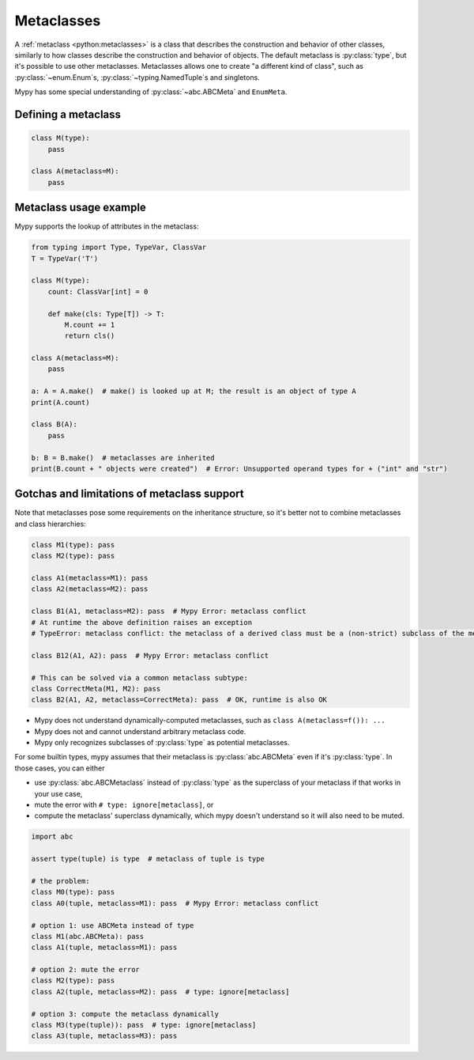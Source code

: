 .. _metaclasses:

Metaclasses
===========

A :ref:`metaclass <python:metaclasses>` is a class that describes
the construction and behavior of other classes, similarly to how classes
describe the construction and behavior of objects.
The default metaclass is :py:class:`type`, but it's possible to use other metaclasses.
Metaclasses allows one to create "a different kind of class", such as
:py:class:`~enum.Enum`\s, :py:class:`~typing.NamedTuple`\s and singletons.

Mypy has some special understanding of :py:class:`~abc.ABCMeta` and ``EnumMeta``.

.. _defining:

Defining a metaclass
********************

.. code-block:: python

    class M(type):
        pass

    class A(metaclass=M):
        pass

.. _examples:

Metaclass usage example
***********************

Mypy supports the lookup of attributes in the metaclass:

.. code-block:: python

    from typing import Type, TypeVar, ClassVar
    T = TypeVar('T')

    class M(type):
        count: ClassVar[int] = 0

        def make(cls: Type[T]) -> T:
            M.count += 1
            return cls()

    class A(metaclass=M):
        pass

    a: A = A.make()  # make() is looked up at M; the result is an object of type A
    print(A.count)

    class B(A):
        pass

    b: B = B.make()  # metaclasses are inherited
    print(B.count + " objects were created")  # Error: Unsupported operand types for + ("int" and "str")

.. _limitations:

Gotchas and limitations of metaclass support
********************************************

Note that metaclasses pose some requirements on the inheritance structure,
so it's better not to combine metaclasses and class hierarchies:

.. code-block:: python

    class M1(type): pass
    class M2(type): pass

    class A1(metaclass=M1): pass
    class A2(metaclass=M2): pass

    class B1(A1, metaclass=M2): pass  # Mypy Error: metaclass conflict
    # At runtime the above definition raises an exception
    # TypeError: metaclass conflict: the metaclass of a derived class must be a (non-strict) subclass of the metaclasses of all its bases

    class B12(A1, A2): pass  # Mypy Error: metaclass conflict

    # This can be solved via a common metaclass subtype:
    class CorrectMeta(M1, M2): pass
    class B2(A1, A2, metaclass=CorrectMeta): pass  # OK, runtime is also OK

* Mypy does not understand dynamically-computed metaclasses,
  such as ``class A(metaclass=f()): ...``
* Mypy does not and cannot understand arbitrary metaclass code.
* Mypy only recognizes subclasses of :py:class:`type` as potential metaclasses.

For some builtin types, mypy assumes that their metaclass is :py:class:`abc.ABCMeta`
even if it's :py:class:`type`. In those cases, you can either

* use :py:class:`abc.ABCMetaclass` instead of :py:class:`type` as the
  superclass of your metaclass if that works in your use case,
* mute the error with ``# type: ignore[metaclass]``, or
* compute the metaclass' superclass dynamically, which mypy doesn't understand
  so it will also need to be muted.

.. code-block:: python

    import abc

    assert type(tuple) is type  # metaclass of tuple is type

    # the problem:
    class M0(type): pass
    class A0(tuple, metaclass=M1): pass  # Mypy Error: metaclass conflict

    # option 1: use ABCMeta instead of type
    class M1(abc.ABCMeta): pass
    class A1(tuple, metaclass=M1): pass

    # option 2: mute the error
    class M2(type): pass
    class A2(tuple, metaclass=M2): pass  # type: ignore[metaclass]

    # option 3: compute the metaclass dynamically
    class M3(type(tuple)): pass  # type: ignore[metaclass]
    class A3(tuple, metaclass=M3): pass
